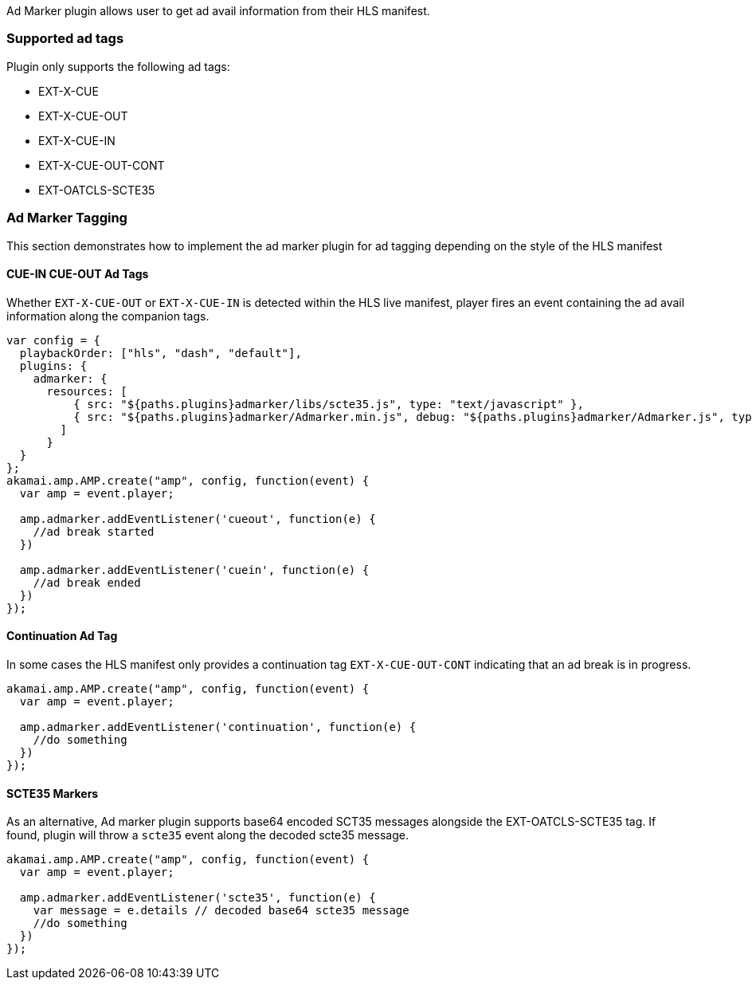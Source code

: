 Ad Marker plugin allows user to get ad avail information from their HLS manifest.

=== Supported ad tags

Plugin only supports the following ad tags:

* EXT-X-CUE
* EXT-X-CUE-OUT
* EXT-X-CUE-IN
* EXT-X-CUE-OUT-CONT
* EXT-OATCLS-SCTE35

=== Ad Marker Tagging

This section demonstrates how to implement the ad marker plugin for ad tagging depending on the style of the HLS manifest

==== CUE-IN CUE-OUT Ad Tags

Whether `EXT-X-CUE-OUT` or `EXT-X-CUE-IN` is detected within the HLS live manifest, player fires an event containing the ad avail information along the companion tags.

[source, javascript]
----
var config = {
  playbackOrder: ["hls", "dash", "default"],
  plugins: {
    admarker: {
      resources: [
          { src: "${paths.plugins}admarker/libs/scte35.js", type: "text/javascript" },
          { src: "${paths.plugins}admarker/Admarker.min.js", debug: "${paths.plugins}admarker/Admarker.js", type: "text/javascript" }
        ]
      }
  }
};
akamai.amp.AMP.create("amp", config, function(event) {
  var amp = event.player;

  amp.admarker.addEventListener('cueout', function(e) {
    //ad break started
  })

  amp.admarker.addEventListener('cuein', function(e) {
    //ad break ended
  })
});
----

==== Continuation Ad Tag

In some cases the HLS manifest only provides a continuation tag `EXT-X-CUE-OUT-CONT` indicating that an ad break is in progress.

[source, javascript]
----
akamai.amp.AMP.create("amp", config, function(event) {
  var amp = event.player;

  amp.admarker.addEventListener('continuation', function(e) {
    //do something
  })
});
----

==== SCTE35 Markers

As an alternative, Ad marker plugin supports base64 encoded SCT35 messages alongside the EXT-OATCLS-SCTE35 tag. If found, plugin will throw a `scte35` event along the decoded scte35 message.

[source, javascript]
----
akamai.amp.AMP.create("amp", config, function(event) {
  var amp = event.player;

  amp.admarker.addEventListener('scte35', function(e) {
    var message = e.details // decoded base64 scte35 message
    //do something
  })
});
----